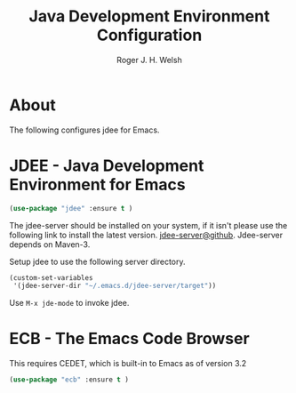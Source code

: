 #+TITLE: Java Development Environment Configuration
#+AUTHOR: Roger J. H. Welsh
#+EMAIL: rjhwelsh@gmail.com
* About
The following configures jdee for Emacs.
* JDEE - Java Development Environment for Emacs
#+BEGIN_SRC emacs-lisp
(use-package "jdee" :ensure t )
#+END_SRC

The jdee-server should be installed on your system, if it isn't please use the
following link to install the latest version. [[https://github.com/jdee-emacs/jdee-server][jdee-server@github]].
Jdee-server depends on Maven-3.

Setup jdee to use the following server directory.
#+BEGIN_SRC emacs-lisp
(custom-set-variables
 '(jdee-server-dir "~/.emacs.d/jdee-server/target"))
#+END_SRC

Use =M-x jde-mode= to invoke jdee.

* ECB - The Emacs Code Browser
This requires CEDET, which is built-in to Emacs as of version 3.2
#+BEGIN_SRC emacs-lisp
(use-package "ecb" :ensure t )
#+END_SRC
